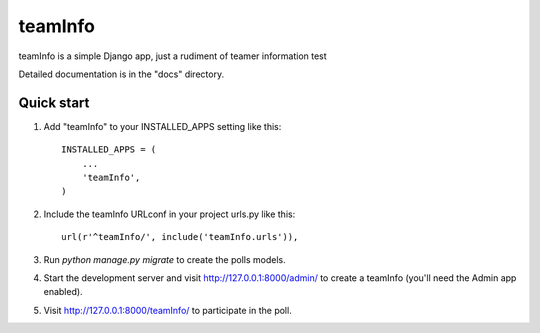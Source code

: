 ========
teamInfo
========

teamInfo is a simple Django app, just a rudiment of teamer information test 

Detailed documentation is in the "docs" directory.

Quick start
-----------

1. Add "teamInfo" to your INSTALLED_APPS setting like this::

    INSTALLED_APPS = (
        ...
        'teamInfo',
    )

2. Include the teamInfo URLconf in your project urls.py like this::

    url(r'^teamInfo/', include('teamInfo.urls')),

3. Run `python manage.py migrate` to create the polls models.

4. Start the development server and visit http://127.0.0.1:8000/admin/
   to create a teamInfo (you'll need the Admin app enabled).

5. Visit http://127.0.0.1:8000/teamInfo/ to participate in the poll.
